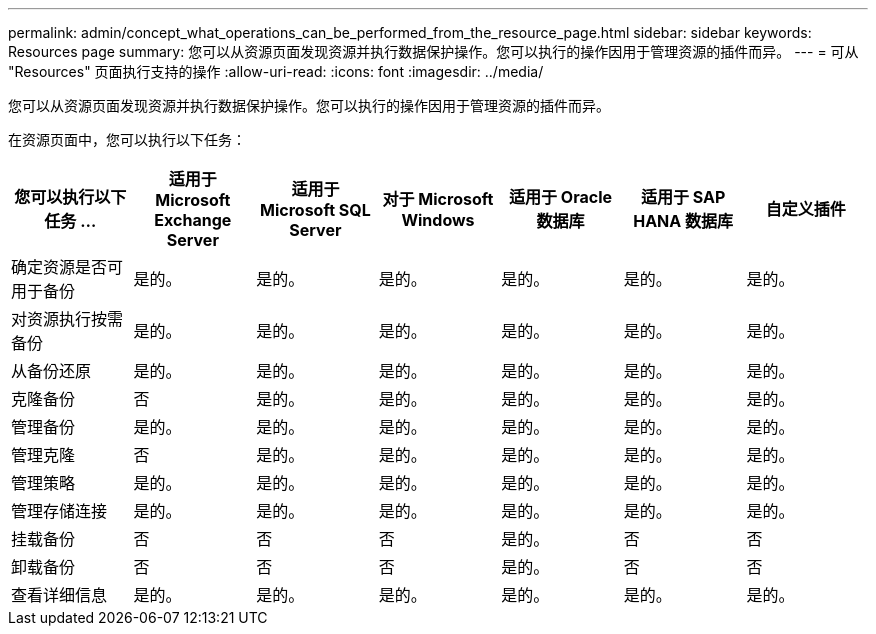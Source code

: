 ---
permalink: admin/concept_what_operations_can_be_performed_from_the_resource_page.html 
sidebar: sidebar 
keywords: Resources page 
summary: 您可以从资源页面发现资源并执行数据保护操作。您可以执行的操作因用于管理资源的插件而异。 
---
= 可从 "Resources" 页面执行支持的操作
:allow-uri-read: 
:icons: font
:imagesdir: ../media/


[role="lead"]
您可以从资源页面发现资源并执行数据保护操作。您可以执行的操作因用于管理资源的插件而异。

在资源页面中，您可以执行以下任务：

|===
| 您可以执行以下任务 ... | 适用于 Microsoft Exchange Server | 适用于 Microsoft SQL Server | 对于 Microsoft Windows | 适用于 Oracle 数据库 | 适用于 SAP HANA 数据库 | 自定义插件 


 a| 
确定资源是否可用于备份
 a| 
是的。
 a| 
是的。
 a| 
是的。
 a| 
是的。
 a| 
是的。
 a| 
是的。



 a| 
对资源执行按需备份
 a| 
是的。
 a| 
是的。
 a| 
是的。
 a| 
是的。
 a| 
是的。
 a| 
是的。



 a| 
从备份还原
 a| 
是的。
 a| 
是的。
 a| 
是的。
 a| 
是的。
 a| 
是的。
 a| 
是的。



 a| 
克隆备份
 a| 
否
 a| 
是的。
 a| 
是的。
 a| 
是的。
 a| 
是的。
 a| 
是的。



 a| 
管理备份
 a| 
是的。
 a| 
是的。
 a| 
是的。
 a| 
是的。
 a| 
是的。
 a| 
是的。



 a| 
管理克隆
 a| 
否
 a| 
是的。
 a| 
是的。
 a| 
是的。
 a| 
是的。
 a| 
是的。



 a| 
管理策略
 a| 
是的。
 a| 
是的。
 a| 
是的。
 a| 
是的。
 a| 
是的。
 a| 
是的。



 a| 
管理存储连接
 a| 
是的。
 a| 
是的。
 a| 
是的。
 a| 
是的。
 a| 
是的。
 a| 
是的。



 a| 
挂载备份
 a| 
否
 a| 
否
 a| 
否
 a| 
是的。
 a| 
否
 a| 
否



 a| 
卸载备份
 a| 
否
 a| 
否
 a| 
否
 a| 
是的。
 a| 
否
 a| 
否



 a| 
查看详细信息
 a| 
是的。
 a| 
是的。
 a| 
是的。
 a| 
是的。
 a| 
是的。
 a| 
是的。

|===